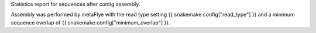Statistics report for sequences after contig assembly.

Assembly was performed by metaFlye with the read type setting {{ snakemake.config["read_type"] }} and a minimum sequence overlap of {{ snakemake.config["minimum_overlap"] }}.
